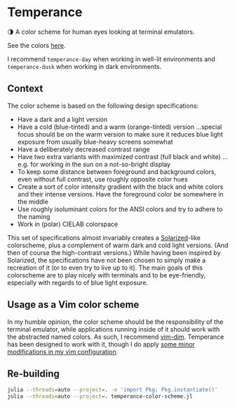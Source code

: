 * Temperance

🌗 A color scheme for human eyes looking at terminal emulators.

See the colors [[https://publik-void.github.io/temperance-color-scheme/][here]].

I recommend ~temperance-day~ when working in well-lit environments and
~temperance-dusk~ when working in dark environments.

** Context

The color scheme is based on the following design specifications:
- Have a dark and a light version
- Have a cold (blue-tinted) and a warm (orange-tinted) version
  …special focus should be on the warm version to make sure it reduces blue
  light exposure from usually blue-heavy screens somewhat
- Have a deliberately decreased contrast range
- Have two extra variants with maximized contrast (full black and white)
  …e.g. for working in the sun on a not-so-bright display
- To keep some distance between foreground and background colors, even without
  full contrast, use roughly opposite color hues
- Create a sort of color intensity gradient with the black and white colors
  and their intense versions. Have the foreground color be somewhere in the
  middle
- Use roughly isoluminant colors for the ANSI colors and try to adhere to the
  naming
- Work in (polar) CIELAB colorspace

This set of specifications almost invariably creates a [[https://ethanschoonover.com/solarized][Solarized]]-like
colorscheme, plus a complement of warm dark and cold light versions. (And then
of course the high-contrast versions.) While having been inspired by Solarized,
the specifications have not been chosen to simply make a recreation of it (or
to even try to live up to it). The main goals of this colorscheme are to play
nicely with terminals and to be eye-friendly, especially with regards to of blue
light exposure.

** Usage as a Vim color scheme

In my humble opinion, the color scheme should be the responsibility of the
terminal emulator, while applications running inside of it should work with the
abstracted named colors. As such, I recommend [[https://github.com/jeffkreeftmeijer/vim-dim][vim-dim]].
Temperance has been designed to work with it, though I do apply [[https://github.com/publik-void/config-nvim/blob/master/include/my_dim_colorscheme.vim][some minor modifications in my vim configuration]].

** Re-building

#+begin_src sh
julia --threads=auto --project=. -e 'import Pkg; Pkg.instantiate()'
julia --threads=auto --project=. temperance-color-scheme.jl
#+end_src

